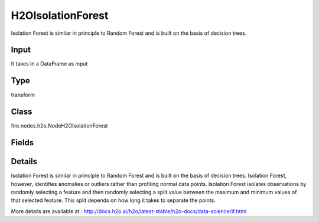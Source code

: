 H2OIsolationForest
=========== 

Isolation Forest is similar in principle to Random Forest and is built on the basis of decision trees.

Input
--------------
It takes in a DataFrame as input

Type
--------- 

transform

Class
--------- 

fire.nodes.h2o.NodeH2OIsolationForest

Fields
--------- 

.. list-table::
      :widths: 10 5 10
      :header-rows: 1

      * - Name
        - Title
        - Description
      * - response_column
        - Response Column
        - 
      * - offset_column
        - Offset Column
        - 
      * - weights_column
        - Weights Column
        - 
      * - ignore_const_cols
        - Ignore Const Columns
        - Specify whether to ignore constant training columns
      * - ignored_columns
        - Ignored Columns
        - Specify the column or columns to be excluded from the model
      * - ntrees
        - NTrees
        - Specify the number of trees
      * - max_depth
        - Max Depth
        - Specify the maximum tree depth
      * - seed
        - Seed
        - Specify the random number generator (RNG) seed for algorithm components dependent on randomization
      * - advanced
        - Advanced
      * - build_tree_one_node
        - Build Tree One Node
        - To run on a single node
      * - col_sample_rate_change_per_level
        - Column Sample Rate Change Per Level
        - It specifies to change the column sampling rate as a function of the depth in the tree
      * - col_sample_rate_per_tree
        - Column Sample Rate Per Tree
        - Specify the column sample rate per tree
      * - max_runtime_secs
        - Max Runtime (secs)
        - Allowed runtime in seconds for model training
      * - min_rows
        - Min Rows
        - Specify the minimum number of observations for a leaf (nodesize in R)
      * - mtries
        - MTries
        - Specify the columns to randomly select at each level
      * - hl
        - hl
      * - sample_rate
        - Sample Rate
        - Specify the row sampling rate (x-axis)
      * - sample_size
        - Sample Size
        - Specify number of randomly sampled observations used to train each Isolation Forest tree
      * - hl
        - hl
      * - score_each_iteration
        - Score Each Iteration
        - Enable this option to score during each iteration of the model training
      * - score_tree_interval
        - Score Tree Interval
        - Score the model after every so many trees


Details
-------


Isolation Forest is similar in principle to Random Forest and is built on the basis of decision trees. Isolation Forest, however, identifies anomalies or outliers rather than profiling normal data points. Isolation Forest isolates observations by randomly selecting a feature and then randomly selecting a split value between the maximum and minimum values of that selected feature. This split depends on how long it takes to separate the points.

More details are available at : http://docs.h2o.ai/h2o/latest-stable/h2o-docs/data-science/if.html



